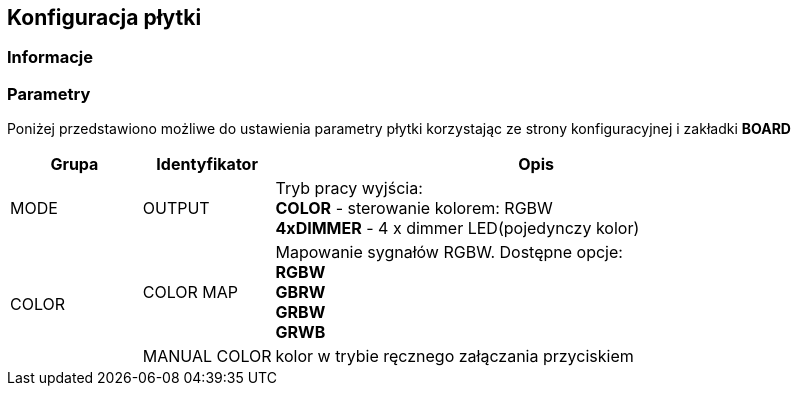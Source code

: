ifndef::lang[:lang: pl]

ifeval::["{lang}" == "pl"]
== Konfiguracja płytki

=== Informacje 

=== Parametry 

Poniżej przedstawiono możliwe do ustawienia parametry płytki korzystając ze strony konfiguracyjnej i zakładki *BOARD*

[cols="2,2,8a",options="header"]
|===
| Grupa | Identyfikator | Opis
.1+| MODE 
| OUTPUT | Tryb pracy wyjścia: +
*COLOR* - sterowanie kolorem: RGBW +
*4xDIMMER* - 4 x dimmer LED(pojedynczy kolor) +
.2+| COLOR
| COLOR MAP | Mapowanie sygnałów RGBW. Dostępne opcje: +
*RGBW* +
*GBRW* +
*GRBW* +
*GRWB* +
| MANUAL COLOR  | kolor w trybie ręcznego załączania przyciskiem
|===

<<<
endif::[]

ifeval::["{lang}" == "en"]
== Board Configuration

=== Information 

=== Parameters 

The table below lists the configurable parameters of the board available through the configuration page in the *BOARD* tab.

[cols="2,2,8a",options="header"]
|===
| Group | Identifier | Description
.1+| MODE 
| OUTPUT | Output operating mode: +
*COLOR* - color control: RGBW +
*4xDIMMER* - 4 x LED dimmer (single color) +
.2+| COLOR
| COLOR MAP | RGBW signal mapping. Available options: +
*RGBW* +
*GBRW* +
*GRBW* +
*GRWB* +
| MANUAL COLOR  | Color in manual activation mode using a button
|===

<<<
endif::[]
